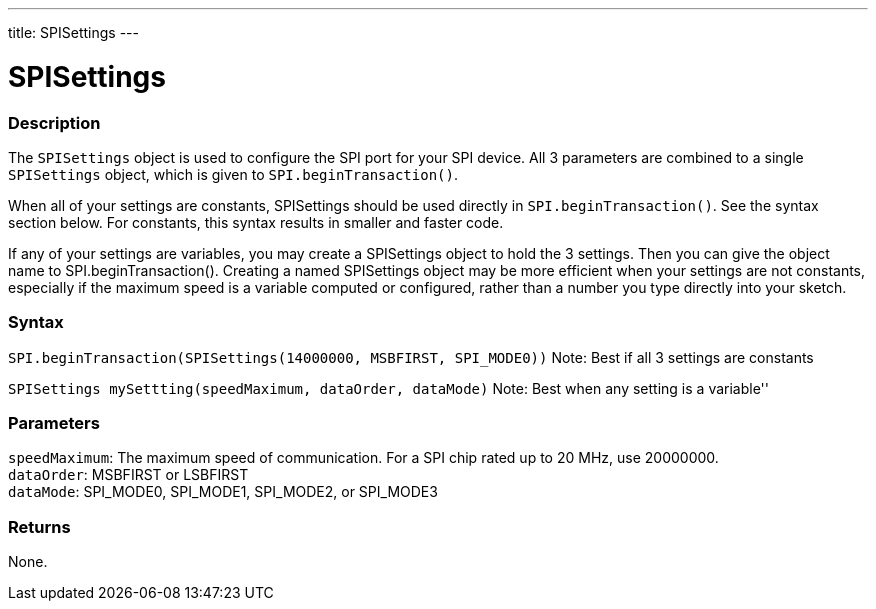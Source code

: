 ---
title: SPISettings
---

= SPISettings


// OVERVIEW SECTION STARTS
[#overview]
--

[float]
=== Description
The `SPISettings` object is used to configure the SPI port for your SPI device. All 3 parameters are combined to a single `SPISettings` object, which is given to `SPI.beginTransaction()`.

When all of your settings are constants, SPISettings should be used directly in `SPI.beginTransaction()`. See the syntax section below. For constants, this syntax results in smaller and faster code.

If any of your settings are variables, you may create a SPISettings object to hold the 3 settings. Then you can give the object name to SPI.beginTransaction(). Creating a named SPISettings object may be more efficient when your settings are not constants, especially if the maximum speed is a variable computed or configured, rather than a number you type directly into your sketch.

[float]
=== Syntax
`SPI.beginTransaction(SPISettings(14000000, MSBFIRST, SPI_MODE0))`
Note: Best if all 3 settings are constants

`SPISettings mySettting(speedMaximum, dataOrder, dataMode)`
Note: Best when any setting is a variable''


[float]
=== Parameters
`speedMaximum`: The maximum speed of communication. For a SPI chip rated up to 20 MHz, use 20000000. +
`dataOrder`: MSBFIRST or LSBFIRST +
`dataMode`: SPI_MODE0, SPI_MODE1, SPI_MODE2, or SPI_MODE3


[float]
=== Returns
None.

--
// OVERVIEW SECTION ENDS

